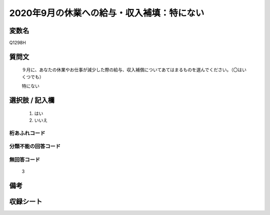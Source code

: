 .. title:: Q1298H
.. rst-class:: item

====================================================================================================
2020年9月の休業への給与・収入補填：特にない
====================================================================================================

.. rst-class:: varname

変数名
==================

Q1298H

.. rst-class:: question

質問文
==================


   ９月に、あなたの休業やお仕事が減少した際の給与、収入補償についてあてはまるものを選んでください。（〇はいくつでも）


   特にない





.. rst-class:: answer

選択肢 / 記入欄
======================

  1. はい
  2. いいえ
  



.. rst-class:: overflow

桁あふれコード
-------------------------------
  


.. rst-class:: not_classified

分類不能の回答コード
-------------------------------------
  


.. rst-class:: not_available

無回答コード
-------------------------------------
  3


.. rst-class:: bikou

備考
==================
 



.. rst-class:: include_sheet

収録シート
=======================================
.. hlist::
   :columns: 3
   
   
   * p28_5
   
   


.. index:: Q1298H